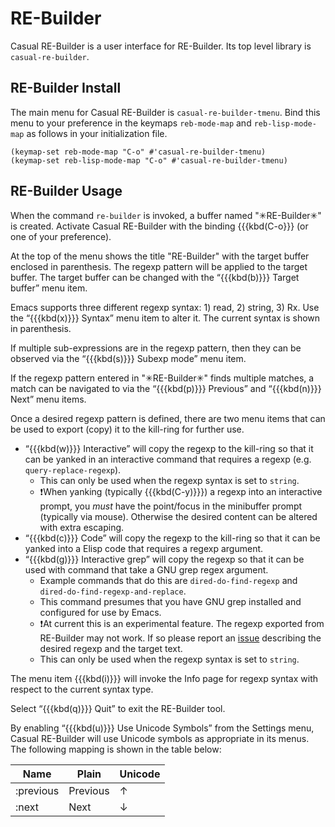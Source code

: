 * RE-Builder
#+CINDEX: RE-Builder
#+VINDEX: casual-re-builder-tmenu

Casual RE-Builder is a user interface for RE-Builder. Its top level library is ~casual-re-builder~.

[[file:images/casual-re-builder-screenshot.png]]

** RE-Builder Install
:PROPERTIES:
:CUSTOM_ID: re-builder-install
:END:

#+CINDEX: RE-Builder Install

The main menu for Casual RE-Builder is ~casual-re-builder-tmenu~. Bind this menu to your preference in the keymaps ~reb-mode-map~ and ~reb-lisp-mode-map~ as follows in your initialization file.

#+begin_src elisp :lexical no
  (keymap-set reb-mode-map "C-o" #'casual-re-builder-tmenu)
  (keymap-set reb-lisp-mode-map "C-o" #'casual-re-builder-tmenu)
#+end_src

** RE-Builder Usage
#+CINDEX: RE-Builder Usage

[[file:images/casual-re-builder-screenshot.png]]

When the command ~re-builder~ is invoked, a buffer named "✳︎RE-Builder✳︎" is created. Activate Casual RE-Builder with the binding {{{kbd(C-o}}} (or one of your preference). 

At the top of the menu shows the title "RE-Builder" with the target buffer enclosed in parenthesis. The regexp pattern will be applied to the target buffer. The target buffer can be changed with the “{{{kbd(b)}}} Target buffer” menu item.

Emacs supports three different regexp syntax: 1) read, 2) string, 3) Rx.  Use the “{{{kbd(x)}}} Syntax” menu item to alter it. The current syntax is shown in parenthesis.

If multiple sub-expressions are in the regexp pattern, then they can be observed via the “{{{kbd(s)}}} Subexp mode” menu item.

If the regexp pattern entered in "✳︎RE-Builder✳︎" finds multiple matches, a match can be navigated to via the  “{{{kbd(p)}}} Previous” and “{{{kbd(n)}}} Next” menu items.

#+TEXINFO: @subheading Exporting the Regexp Pattern
Once a desired regexp pattern is defined, there are two menu items that can be used to export (copy) it to the kill-ring for further use.

- “{{{kbd(w)}}} Interactive” will copy the regexp to the kill-ring so that it can be yanked in an interactive command that requires a regexp (e.g. ~query-replace-regexp~).
  - This can only be used when the regexp syntax is set to ~string~.
  - ❗️When yanking (typically {{{kbd(C-y)}}}) a regexp into an interactive prompt, you /must/ have the point/focus in the minibuffer prompt (typically via mouse). Otherwise the desired content can be altered with extra escaping.
- “{{{kbd(c)}}} Code” will copy the regexp to the kill-ring so that it can be yanked into a Elisp code that requires a regexp argument.
- “{{{kbd(g)}}} Interactive grep” will copy the regexp so that it can be used with command that take a GNU grep regex argument.
  - Example commands that do this are ~dired-do-find-regexp~ and ~dired-do-find-regexp-and-replace~.
  - This command presumes that you have GNU grep installed and configured for use by Emacs.
  - ❗️At current this is an experimental feature. The regexp exported from RE-Builder may not work. If so please report an [[https://github.com/kickingvegas/casual-re-builder/issues][issue]] describing the desired regexp and the target text.
  - This can only be used when the regexp syntax is set to ~string~.    

#+TEXINFO: @subheading Regexp Syntax Help
The menu item {{{kbd(i)}}} will invoke the Info page for regexp syntax with respect to the current syntax type.

#+TEXINFO: @subheading Quitting RE-Builder
Select “{{{kbd(q)}}} Quit” to exit the RE-Builder tool. 

#+TEXINFO: @subheading RE-Builder Unicode Symbol Support
By enabling “{{{kbd(u)}}} Use Unicode Symbols” from the Settings menu, Casual RE-Builder will use Unicode symbols as appropriate in its menus. The following mapping is shown in the table below:

| Name      | Plain    | Unicode |
|-----------+----------+---------|
| :previous | Previous | ↑       |
| :next     | Next     | ↓       |

